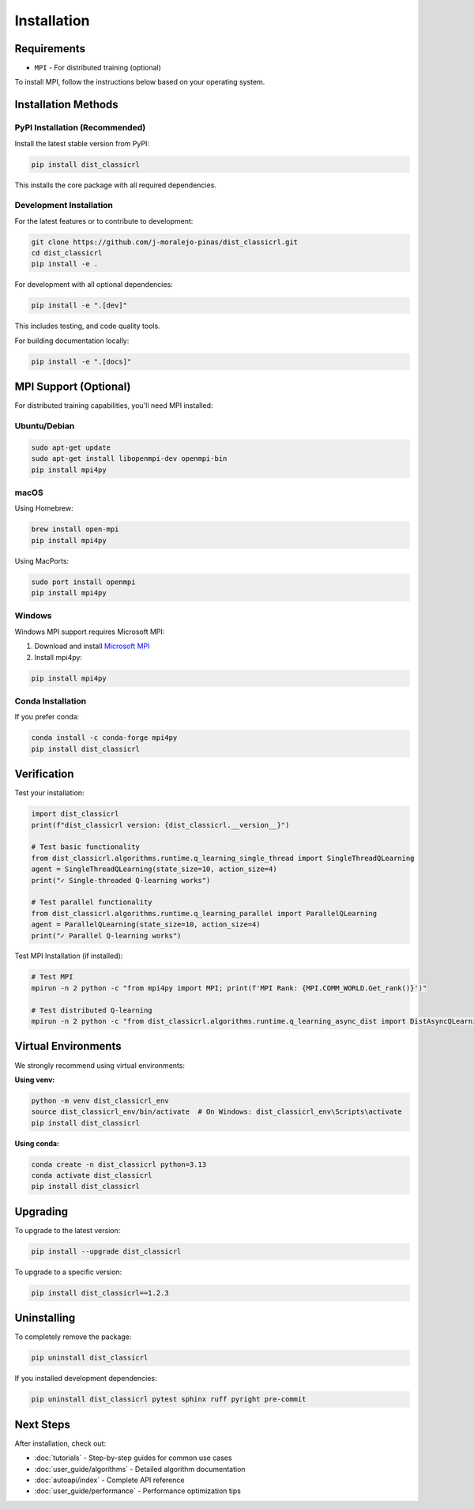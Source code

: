 ============
Installation
============

Requirements
============

- ``MPI`` - For distributed training (optional)

To install MPI, follow the instructions below based on your operating system.

Installation Methods
===================

PyPI Installation (Recommended)
--------------------------------

Install the latest stable version from PyPI:

.. code-block:: bash

    pip install dist_classicrl

This installs the core package with all required dependencies.

Development Installation
------------------------

For the latest features or to contribute to development:

.. code-block:: bash

    git clone https://github.com/j-moralejo-pinas/dist_classicrl.git
    cd dist_classicrl
    pip install -e .

For development with all optional dependencies:

.. code-block:: bash

    pip install -e ".[dev]"

This includes testing, and code quality tools.

For building documentation locally:

.. code-block:: bash

    pip install -e ".[docs]"



MPI Support (Optional)
======================

For distributed training capabilities, you'll need MPI installed:

Ubuntu/Debian
-------------

.. code-block:: bash

    sudo apt-get update
    sudo apt-get install libopenmpi-dev openmpi-bin
    pip install mpi4py

macOS
-----

Using Homebrew:

.. code-block:: bash

    brew install open-mpi
    pip install mpi4py

Using MacPorts:

.. code-block:: bash

    sudo port install openmpi
    pip install mpi4py

Windows
-------

Windows MPI support requires Microsoft MPI:

1. Download and install `Microsoft MPI <https://docs.microsoft.com/en-us/message-passing-interface/microsoft-mpi>`_
2. Install mpi4py:

.. code-block:: bash

    pip install mpi4py

Conda Installation
------------------

If you prefer conda:

.. code-block:: bash

    conda install -c conda-forge mpi4py
    pip install dist_classicrl

Verification
============

Test your installation:

.. code-block:: python

    import dist_classicrl
    print(f"dist_classicrl version: {dist_classicrl.__version__}")

    # Test basic functionality
    from dist_classicrl.algorithms.runtime.q_learning_single_thread import SingleThreadQLearning
    agent = SingleThreadQLearning(state_size=10, action_size=4)
    print("✓ Single-threaded Q-learning works")

    # Test parallel functionality
    from dist_classicrl.algorithms.runtime.q_learning_parallel import ParallelQLearning
    agent = ParallelQLearning(state_size=10, action_size=4)
    print("✓ Parallel Q-learning works")

Test MPI Installation (if installed):

.. code-block:: bash

    # Test MPI
    mpirun -n 2 python -c "from mpi4py import MPI; print(f'MPI Rank: {MPI.COMM_WORLD.Get_rank()}')"

    # Test distributed Q-learning
    mpirun -n 2 python -c "from dist_classicrl.algorithms.runtime.q_learning_async_dist import DistAsyncQLearning; print('✓ Distributed Q-learning available')"

Virtual Environments
===================

We strongly recommend using virtual environments:

**Using venv:**

.. code-block:: bash

    python -m venv dist_classicrl_env
    source dist_classicrl_env/bin/activate  # On Windows: dist_classicrl_env\Scripts\activate
    pip install dist_classicrl

**Using conda:**

.. code-block:: bash

    conda create -n dist_classicrl python=3.13
    conda activate dist_classicrl
    pip install dist_classicrl

Upgrading
=========

To upgrade to the latest version:

.. code-block:: bash

    pip install --upgrade dist_classicrl

To upgrade to a specific version:

.. code-block:: bash

    pip install dist_classicrl==1.2.3

Uninstalling
============

To completely remove the package:

.. code-block:: bash

    pip uninstall dist_classicrl

If you installed development dependencies:

.. code-block:: bash

    pip uninstall dist_classicrl pytest sphinx ruff pyright pre-commit

Next Steps
==========

After installation, check out:

- :doc:`tutorials` - Step-by-step guides for common use cases
- :doc:`user_guide/algorithms` - Detailed algorithm documentation
- :doc:`autoapi/index` - Complete API reference
- :doc:`user_guide/performance` - Performance optimization tips
